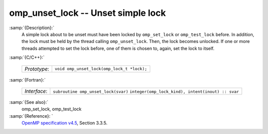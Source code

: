 ..
  Copyright 1988-2021 Free Software Foundation, Inc.
  This is part of the GCC manual.
  For copying conditions, see the GPL license file

  .. _omp_unset_lock:

omp_unset_lock -- Unset simple lock
***********************************

:samp:`{Description}:`
  A simple lock about to be unset must have been locked by ``omp_set_lock``
  or ``omp_test_lock`` before.  In addition, the lock must be held by the
  thread calling ``omp_unset_lock``.  Then, the lock becomes unlocked.  If one
  or more threads attempted to set the lock before, one of them is chosen to,
  again, set the lock to itself.

:samp:`{C/C++}:`

  ============  ==========================================
  *Prototype*:  ``void omp_unset_lock(omp_lock_t *lock);``
  ============  ==========================================

:samp:`{Fortran}:`

  ============  =================================================
  *Interface*:  ``subroutine omp_unset_lock(svar)``
                ``integer(omp_lock_kind), intent(inout) :: svar``
  ============  =================================================

:samp:`{See also}:`
  omp_set_lock, omp_test_lock

:samp:`{Reference}: `
  `OpenMP specification v4.5 <https://www.openmp.org>`_, Section 3.3.5.

